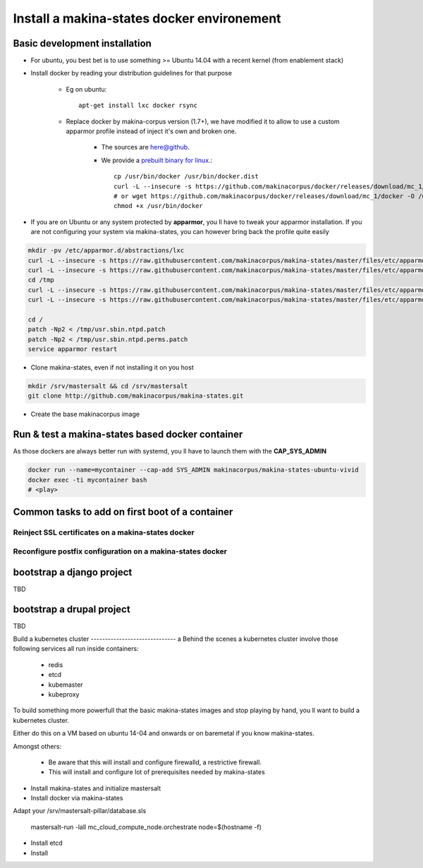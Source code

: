 .. _install_docker:

Install a makina-states docker environement
============================================
Basic development  installation
-------------------------------
- For ubuntu, you best bet is to use something >= Ubuntu 14.04 with a recent kernel (from enablement stack)
- Install docker by reading your distribution guidelines for that purpose

    - Eg on ubuntu::

        apt-get install lxc docker rsync

    - Replace docker by makina-corpus version (1.7+), we have modified it to allow to use a custom
      apparmor profile instead of inject it's own and broken one.

        - The sources are `here@github <https://github.com/makinacorpus/docker.git>`_.
        - We provide a `prebuilt binary for linux <https://github.com/makinacorpus/docker/releases/download/mc_1/docker>`_.::

            cp /usr/bin/docker /usr/bin/docker.dist
            curl -L --insecure -s https://github.com/makinacorpus/docker/releases/download/mc_1/docker -o /usr/bin/docker
            # or wget https://github.com/makinacorpus/docker/releases/download/mc_1/docker -O /usr/bin/docker
            chmod +x /usr/bin/docker

- If you are on Ubuntu or any system protected by **apparmor**, you ll have to tweak your apparmor installation.
  If you are not configuring your system via makina-states, you can however bring back the profile quite easily

.. code-block:: bash

    mkdir -pv /etc/apparmor.d/abstractions/lxc
    curl -L --insecure -s https://raw.githubusercontent.com/makinacorpus/makina-states/master/files/etc/apparmor.d/abstractions/lxc/powercontainer-base -o /etc/apparmor.d/abstractions/lxc/powercontainer-base
    curl -L --insecure -s https://raw.githubusercontent.com/makinacorpus/makina-states/master/files/etc/apparmor.d/abstractions/dockercontainer -o /etc/apparmor.d/abstractions/dockercontainer
    cd /tmp
    curl -L --insecure -s https://raw.githubusercontent.com/makinacorpus/makina-states/master/files/etc/apparmor.d/usr.sbin.ntpd.patch -o usr.sbin.ntpd.patch
    curl -L --insecure -s https://raw.githubusercontent.com/makinacorpus/makina-states/master/files/etc/apparmor.d/usr.sbin.ntpd.perms.patch  -o usr.sbin.ntpd.perms.patch

    cd /
    patch -Np2 < /tmp/usr.sbin.ntpd.patch
    patch -Np2 < /tmp/usr.sbin.ntpd.perms.patch
    service apparmor restart

- Clone makina-states, even if not installing it on you host

.. code-block:: bash

    mkdir /srv/mastersalt && cd /srv/mastersalt
    git clone http://github.com/makinacorpus/makina-states.git

- Create the base makinacorpus image

Run & test a makina-states based docker container
-----------------------------------------------------
As those dockers are always better run with systemd, you ll have to launch them
with the **CAP_SYS_ADMIN**

.. code-block:: bash

    docker run --name=mycontainer --cap-add SYS_ADMIN makinacorpus/makina-states-ubuntu-vivid
    docker exec -ti mycontainer bash
    # <play>


Common tasks to add on first boot of a container
------------------------------------------------

Reinject SSL certificates on a makina-states docker
++++++++++++++++++++++++++++++++++++++++++++++++++++

Reconfigure postfix configuration on a makina-states docker
+++++++++++++++++++++++++++++++++++++++++++++++++++++++++++++

bootstrap a django project
---------------------------
TBD

bootstrap a drupal project
---------------------------
TBD


Build a kubernetes cluster
------------------------------                a
Behind the scenes a kubernetes cluster involve those following services all run
inside containers:

    * redis
    * etcd
    * kubemaster
    * kubeproxy

To build something more powerfull that the basic makina-states images and stop
playing by hand, you ll want to build a kubernetes cluster.

Either do this on a VM based on ubuntu 14-04 and onwards or on baremetal if you
know makina-states.

Amongst others:

    * Be aware that this will install and configure firewalld, a restrictive firewall.
    * This will install and configure lot of prerequisites needed by
      makina-states


* Install makina-states and initialize mastersalt
* Install docker via makina-states

Adapt your /srv/mastersalt-pillar/database.sls

    mastersalt-run -lall mc_cloud_compute_node.orchestrate node=$(hostname -f)

* Install etcd
* Install
